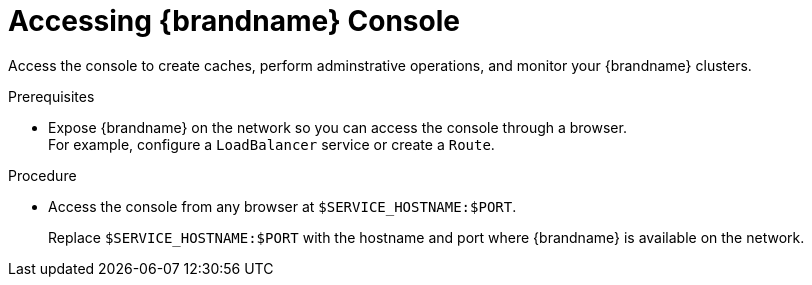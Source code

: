 [id='connecting-console_{context}']
= Accessing {brandname} Console

[role="_abstract"]
Access the console to create caches, perform adminstrative operations, and monitor your {brandname} clusters.

.Prerequisites

* Expose {brandname} on the network so you can access the console through a browser. +
For example, configure a `LoadBalancer` service or create a `Route`.

.Procedure

* Access the console from any browser at `$SERVICE_HOSTNAME:$PORT`.
+
Replace `$SERVICE_HOSTNAME:$PORT` with the hostname and port where {brandname} is available on the network.

